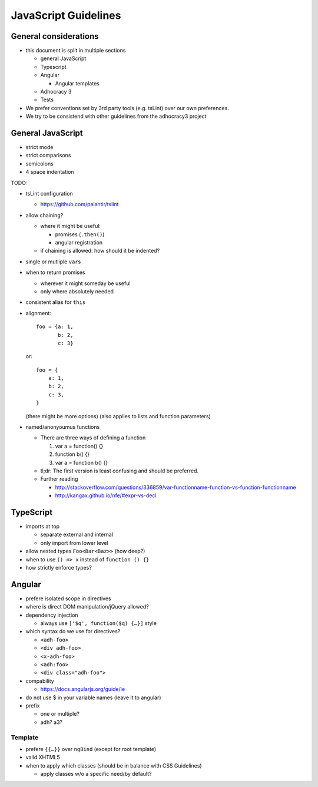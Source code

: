 JavaScript Guidelines
=====================

General considerations
----------------------

-  this document is split in multiple sections

   -  general JavaScript
   -  Typescript
   -  Angular

      -  Angular templates

   -  Adhocracy 3
   -  Tests

-  We prefer conventions set by 3rd party tools (e.g. tsLint) over our
   own preferences.
-  We try to be consistend with other guidelines from the adhocracy3
   project

General JavaScript
------------------

-  strict mode
-  strict comparisons
-  semicolons
-  4 space indentation

TODO:

-  tsLint configuration

   -  https://github.com/palantir/tslint

-  allow chaining?

   -  where it might be useful:

      -  promises (``.then()``)
      -  angular registration

   -  if chaining is allowed: how should it be indented?

-  single or mutliple ``var``\ s
-  when to return promises

   -  wherever it might someday be useful
   -  only where absolutely needed

-  consistent alias for ``this``
-  alignment::

       foo = {a: 1,
              b: 2,
              c: 3}

   or::

       foo = {
           a: 1,
           b: 2,
           c: 3,
       }

   (there might be more options) (also applies to lists and function
   parameters)
-  named/anonyoumus functions

   -  There are three ways of defining a function

      1. var a = function() {}
      2. function b() {}
      3. var a = function b() {}

   -  tl;dr: The first version is least confusing and should be
      preferred.
   -  Further reading

      - http://stackoverflow.com/questions/336859/var-functionname-function-vs-function-functionname
      - http://kangax.github.io/nfe/#expr-vs-decl

TypeScript
----------

-  imports at top

   -  separate external and internal
   -  only import from lower level

-  allow nested types ``Foo<Bar<Baz>>`` (how deep?)
-  when to use ``() => x`` instead of ``function () {}``
-  how strictly enforce types?

Angular
-------

-  prefere isolated scope in directives
-  where is direct DOM manipulation/jQuery allowed?
-  dependency injection

   -  always use ``['$q', function($q) {…}]`` style

-  which syntax do we use for directives?

   -  ``<adh-foo>``
   -  ``<div adh-foo>``
   -  ``<x-adh-foo>``
   -  ``<adh:foo>``
   -  ``<div class="adh-foo">``

-  compability

   -  https://docs.angularjs.org/guide/ie

-  do not use $ in your variable names (leave it to angular)
-  prefix

   -  one or multiple?
   -  adh? a3?

Template
~~~~~~~~

-  prefere ``{{…}}`` over ``ngBind`` (except for root template)
-  valid XHTML5
-  when to apply which classes (should be in balance with CSS
   Guidelines)

   -  apply classes w/o a specific need/by default?


